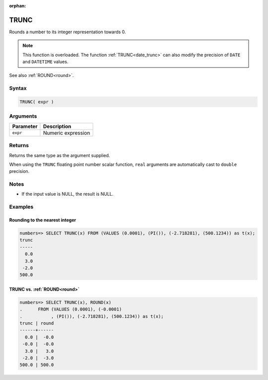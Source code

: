 :orphan:

.. _trunc:

**************************
TRUNC
**************************

Rounds a number to its integer representation towards 0.

.. note:: This function is overloaded. The function :ref:`TRUNC<date_trunc>` can also modify the precision of ``DATE`` and ``DATETIME`` values.

See also :ref:`ROUND<round>`.

Syntax
==========

.. code-block:: postgres

   TRUNC( expr )

Arguments
============

.. list-table:: 
   :widths: auto
   :header-rows: 1
   
   * - Parameter
     - Description
   * - ``expr``
     - Numeric expression

Returns
============

Returns the same type as the argument supplied.

When using the ``TRUNC`` floating point number scalar function, ``real`` arguments are automatically cast to ``double`` precision.

Notes
=======

* If the input value is NULL, the result is NULL.

Examples
===========

Rounding to the nearest integer
-------------------------------------

.. code-block:: psql

   numbers=> SELECT TRUNC(x) FROM (VALUES (0.0001), (PI()), (-2.718281), (500.1234)) as t(x);
   trunc
   -----
     0.0
     3.0
    -2.0
   500.0


TRUNC vs. :ref:`ROUND<round>`
------------------------------------------------------------

.. code-block:: psql

   numbers=> SELECT TRUNC(x), ROUND(x) 
   .      FROM (VALUES (0.0001), (-0.0001)
   .           , (PI()), (-2.718281), (500.1234)) as t(x);
   trunc | round
   ------+------
     0.0 |  -0.0
    -0.0 |  -0.0
     3.0 |   3.0
    -2.0 |  -3.0
   500.0 | 500.0
